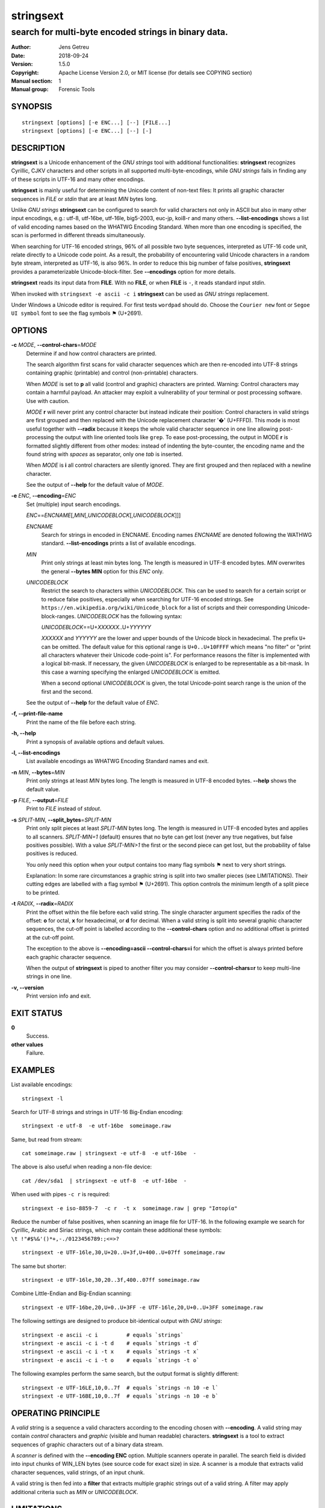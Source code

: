 ============
 stringsext
============



-----------------------------------------------------
search for multi-byte encoded strings in binary data.
-----------------------------------------------------

.. Previous versions
   :Date:   2016-11-25
   :Version: 1.1.0

   :Date: 2017-01-03
   :Version: 1.2.0

   :Date: 2017-01-04
   :Version: 1.2.1

   :Date: 2017-01-05
   :Version: 1.2.2

   :Date: 2017-01-07
   :Version: 1.3.0

   :Date: 2017-01-08
   :Version: 1.3.1

   :Date: 2017-01-10
   :Version: 1.4.0

   :Date: 2017-01-13
   :Version: 1.4.1

   :Date: 2017-01-16
   :Version: 1.4.2

   :Date: 2017-01-28
   :Version: 1.4.3

   :Date: 2017-09-03
   :Version: 1.4.4

   :Date: 2018-09-24
   :Version: 1.5.0

:Author: Jens Getreu
:Date: 2018-09-24
:Version: 1.5.0
:Copyright: Apache License Version 2.0, or MIT license (for details see COPYING section)
:Manual section: 1
:Manual group: Forensic Tools







SYNOPSIS
========

::

    stringsext [options] [-e ENC...] [--] [FILE...]
    stringsext [options] [-e ENC...] [--] [-]

DESCRIPTION
===========

**stringsext** is a Unicode enhancement of the *GNU strings* tool with
additional functionalities: **stringsext** recognizes Cyrillic, CJKV
characters and other scripts in all supported multi-byte-encodings,
while *GNU strings* fails in finding any of these scripts in UTF-16 and
many other encodings.

**stringsext** is mainly useful for determining the Unicode content of
non-text files: It prints all graphic character sequences in *FILE* or
*stdin* that are at least *MIN* bytes long.

Unlike *GNU strings* **stringsext** can be configured to search for
valid characters not only in ASCII but also in many other input
encodings, e.g.: utf-8, utf-16be, utf-16le, big5-2003, euc-jp, koi8-r
and many others. **--list-encodings** shows a list of valid encoding
names based on the WHATWG Encoding Standard. When more than one encoding
is specified, the scan is performed in different threads simultaneously.

When searching for UTF-16 encoded strings, 96% of all possible two byte
sequences, interpreted as UTF-16 code unit, relate directly to a Unicode
code point. As a result, the probability of encountering valid Unicode
characters in a random byte stream, interpreted as UTF-16, is also 96%.
In order to reduce this big number of false positives, **stringsext**
provides a parameterizable Unicode-block-filter. See **--encodings**
option for more details.

**stringsext** reads its input data from **FILE**. With no **FILE**, or
when **FILE** is ``-``, it reads standard input *stdin*.

When invoked with ``stringsext -e ascii -c i`` **stringsext** can be
used as *GNU strings* replacement.

Under Windows a Unicode editor is required. For first tests ``wordpad``
should do. Choose the ``Courier new`` font or ``Segoe UI symbol`` font to
see the flag symbols ⚑ (U+2691).

OPTIONS
=======

**-c** *MODE*, **--control-chars**\ =\ *MODE*
    Determine if and how control characters are printed.

    The search algorithm first scans for valid character sequences which
    are then re-encoded into UTF-8 strings containing graphic
    (printable) and control (non-printable) characters.

    When *MODE* is set to **p** all valid (control and graphic)
    characters are printed. Warning: Control characters may contain a
    harmful payload. An attacker may exploit a vulnerability of your
    terminal or post processing software. Use with caution.

    *MODE* **r** will never print any control character but instead
    indicate their position: Control characters in valid strings are
    first grouped and then replaced with the Unicode replacement
    character '�' (U+FFFD). This mode is most useful together with
    **--radix** because it keeps the whole valid character sequence in
    one line allowing post-processing the output with line oriented
    tools like ``grep``. To ease post-processing, the output in MODE
    **r** is formatted slightly different from other modes: instead of
    indenting the byte-counter, the encoding name and the found string
    with *spaces* as separator, only one *tab* is inserted.

    When *MODE* is **i** all control characters are silently ignored.
    They are first grouped and then replaced with a newline character.

    See the output of **--help** for the default value of *MODE*.

**-e** *ENC*, **--encoding**\ =\ *ENC*
    Set (multiple) input search encodings.

    *ENC*\ ==\ *ENCNAME*\ [,\ *MIN*\ [,\ *UNICODEBLOCK*\ [,\ *UNICODEBLOCK*\ ]]]

    *ENCNAME*
        Search for strings in encoded in ENCNAME. Encoding names
        *ENCNAME* are denoted following the WATHWG standard.
        **--list-encodings** prints a list of available encodings.

    *MIN*
        Print only strings at least min bytes long. The length is
        measured in UTF-8 encoded bytes. *MIN* overwrites the general
        **--bytes MIN** option for this *ENC* only.

    *UNICODEBLOCK*
        Restrict the search to characters within *UNICODEBLOCK*. This
        can be used to search for a certain script or to reduce false
        positives, especially when searching for UTF-16 encoded strings. See
        ``https://en.wikipedia.org/wiki/Unicode_block`` for a list of
        scripts and their corresponding Unicode-block-ranges.
        *UNICODEBLOCK* has the following syntax:

        *UNICODEBLOCK*\ ==U+\ *XXXXXX*..U+\ *YYYYYY*

        *XXXXXX* and *YYYYYY* are the lower and upper bounds of the
        Unicode block in hexadecimal. The prefix ``U+`` can be omitted.
        The default value for this optional range is ``U+0..U+10FFFF``
        which means "no filter" or "print all characters whatever their
        Unicode code-point is". For performance reasons the filter is
        implemented with a logical bit-mask. If necessary, the given
        *UNICODEBLOCK* is enlarged to be representable as a bit-mask. In
        this case a warning specifying the enlarged *UNICODEBLOCK* is
        emitted.

        When a second optional *UNICODEBLOCK* is given, the total
        Unicode-point search range is the union of the first and the second.

    See the output of **--help** for the default value of *ENC*.

**-f, --print-file-name**
    Print the name of the file before each string.

**-h, --help**
    Print a synopsis of available options and default values.

**-l, --list-encodings**
    List available encodings as WHATWG Encoding Standard names and exit.

**-n** *MIN*, **--bytes**\ =\ *MIN*
    Print only strings at least *MIN* bytes long. The length is measured
    in UTF-8 encoded bytes. **--help** shows the default value.

**-p** *FILE*, **--output**\ =\ *FILE*
    Print to *FILE* instead of *stdout*.

**-s** *SPLIT-MIN*, **--split_bytes**\ =\ *SPLIT-MIN*
    Print only split pieces at least *SPLIT-MIN* bytes long. The length is
    measured in UTF-8 encoded bytes and applies to all scanners. *SPLIT-MIN=1*
    (default) ensures that no byte can get lost (never any true negatives, but
    false positives possible). With a value *SPLIT-MIN>1* the first or the second
    piece can get lost, but the probability of false positives is reduced.

    You only need this option when your output contains too many flag symbols
    ⚑ next to very short strings.

    Explanation: In some rare circumstances a graphic string is split
    into two smaller pieces (see LIMITATIONS). Their cutting edges are labelled
    with a flag symbol ⚑ (U+2691). This option controls the minimum length
    of a split piece to be printed.


**-t** *RADIX*, **--radix**\ =\ *RADIX*
    Print the offset within the file before each valid string. The
    single character argument specifies the radix of the offset: **o**
    for octal, **x** for hexadecimal, or **d** for decimal. When a valid
    string is split into several graphic character sequences, the
    cut-off point is labelled according to the **--control-chars**
    option and no additional offset is printed at the cut-off point.

    The exception to the above is **--encoding=ascii --control-chars=i**
    for which the offset is always printed before each graphic character
    sequence.

    When the output of **stringsext** is piped to another filter you may
    consider **--control-chars=r** to keep multi-line strings in one
    line.

**-v, --version**
    Print version info and exit.

EXIT STATUS
===========

**0**
    Success.

**other values**
    Failure.

EXAMPLES
========

List available encodings:

::

    stringsext -l

Search for UTF-8 strings and strings in UTF-16 Big-Endian encoding:

::

    stringsext -e utf-8  -e utf-16be  someimage.raw

Same, but read from stream:

::

    cat someimage.raw | stringsext -e utf-8  -e utf-16be  -

The above is also useful when reading a non-file device:

::

    cat /dev/sda1  | stringsext -e utf-8  -e utf-16be  -

When used with pipes ``-c r`` is required:

::

    stringsext -e iso-8859-7  -c r  -t x  someimage.raw | grep "Ιστορία"

Reduce the number of false positives, when scanning an image file for
UTF-16. In the following example we search for Cyrillic, Arabic and Siriac
strings, which may contain these additional these symbols:
``\t !"#$%&'()*+,-./0123456789:;<=>?``

::

    stringsext -e UTF-16le,30,U+20..U+3f,U+400..U+07ff someimage.raw

The same but shorter:

::

    stringsext -e UTF-16le,30,20..3f,400..07ff someimage.raw

Combine Little-Endian and Big-Endian scanning:

::

    stringsext -e UTF-16be,20,U+0..U+3FF -e UTF-16le,20,U+0..U+3FF someimage.raw

The following settings are designed to produce bit-identical output with
*GNU strings*:

::

    stringsext -e ascii -c i         # equals `strings`
    stringsext -e ascii -c i -t d    # equals `strings -t d`
    stringsext -e ascii -c i -t x    # equals `strings -t x`
    stringsext -e ascii -c i -t o    # equals `strings -t o`

The following examples perform the same search, but the output format is
slightly different:

::

    stringsext -e UTF-16LE,10,0..7f  # equals `strings -n 10 -e l`
    stringsext -e UTF-16BE,10,0..7f  # equals `strings -n 10 -e b`



OPERATING PRINCIPLE
===================


A *valid* string is a sequence a valid characters according to the
encoding chosen with **--encoding**. A valid string may contain
*control* characters and *graphic* (visible and human readable)
characters. **stringsext** is a tool to extract sequences of graphic
characters out of a binary data stream.

A *scanner* is defined with the **--encoding ENC** option. Multiple
scanners operate in parallel. The search field is divided into input
chunks of WIN_LEN bytes (see source code for exact size) in size. A
scanner is a module that extracts valid character sequences, valid
strings, of an input chunk.

A valid string is then fed into a **filter** that extracts multiple
graphic strings out of a valid string. A filter may apply additional
criteria such as *MIN* or *UNICODEBLOCK*.



LIMITATIONS
===========

1. Valid strings smaller than FINISH_STR_BUF are never cut. When a valid string
   exceeds WIN_LEN bytes it is always cut. It may happen that at the cutting
   edge locates a short graphic string that is then split into two pieces which
   are printed on separate lines. **stringsext** labels such a cutting edge with
   two flag symbols ⚑ (U+2691). Furthermore, one or both of those pieces may
   then become to short to meet the **--bytes** condition.  In order not to
   loose any bytes of a piece the **--bytes** option is not observed for split
   strings. The downside of this is the appearance of some undesirable false
   positives.  Therefore the **--split-bytes** option allows to set an
   additional condition to control the appearance of these false positives: The
   *SPLIT-MIN* value determines the minimum number of bytes a split piece must
   have to be printed.  Note that with a value *SPLIT-MIN > 1* some bytes of the
   split graphic string may not appear in the output. Therefore the default is
   *SPLIT-MIN = 1*.

   In practice, the above limitation occurs only when the search field contains
   large vectors of Null (0x00) terminated strings. For most multi-byte
   encodings, as well as for the Unicode-scanner, the Null (0x00) character is
   regarded as a valid control character. Thus the Unicode scanner will detect
   such a string vector as one big string which might exceed the WIN\_LEN buffer
   size.

   For searching in large Null (0x00) terminated string vectors, the ASCII
   scanner is recommended. The ASCII scanner regards Null (0x00) as an invalid
   character, so the string vector will be detected as a sequence of short
   distinguishable valid strings. These short strings will most likely never
   exceed the WIN\_LEN buffer and therefore will never be split.  In such a
   scenario it is a good practise to run Unicode and ASCII scanners in parallel.

   Summary: It is guaranteed that valid strings not longer than FINISH_STR_BUF
   are never split. However, when the size of a valid string exceeds
   FINISH_STR_BUF bytes it may be split into two or more valid strings and then
   filtered separately. Note that this limitation refers to the *valid* string
   length. A valid string may consist of several *graphic* strings.  If a valid
   string is longer than WIN\_LEN bytes, it is always split. To know the values
   of the constants please refer to the definition in the source code of your
   **stringsext** build. Original values are: FINISH_STR_BUF = 6144 bytes,
   WIN\_LEN = 14342 bytes.



2. It is guaranteed that all string sequences are detected and printed according
   to the search criteria. However due to potential false positives when
   interpreting binary data as multi-byte-strings, it may happen that the first
   characters of a valid string may not be recognised immediately. In practice,
   this effect occurs very rarely and the scanner synchronises with the correct
   character boundaries quickly.







RESOURCES
=========

**Project website:** https://github.com/getreu/stringsext

COPYING
=======

Copyright (C) 2016 Jens Getreu

Licensed under either of

- Apache License, Version 2.0 ([LICENSE-APACHE](LICENSE-APACHE) or
  http://www.apache.org/licenses/LICENSE-2.0)
- MIT license ([LICENSE-MIT](LICENSE-MIT) or http://opensource.org/licenses/MIT)

at your option.

Contribution
------------

Unless you explicitly state otherwise, any contribution intentionally submitted
for inclusion in the work by you, as defined in the Apache-2.0 license, shall be
dual licensed as above, without any additional terms or conditions.
Licenced under the Apache Licence, Version 2.0 (the "Licence"); you may
not use this file except in compliance with the Licence. You may obtain
a copy of the Licence at

